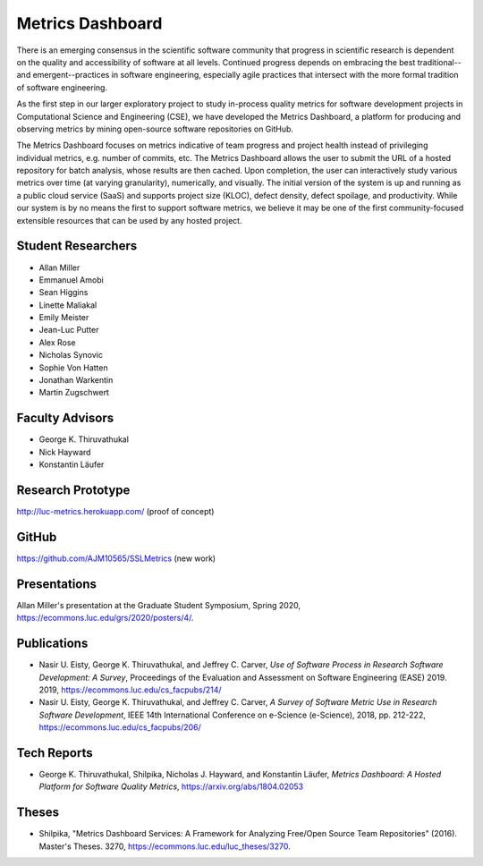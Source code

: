 Metrics Dashboard
===================

There is an emerging consensus in the scientific software community that progress in scientific research is dependent on the quality and accessibility of software at all levels.
Continued progress depends on embracing the best traditional--and emergent--practices in software engineering, especially agile practices that intersect with the more formal tradition of software engineering.

As the first step in our larger exploratory project to study in-process quality metrics for software development projects in Computational Science and Engineering (CSE), we have developed the Metrics Dashboard, a platform for producing and observing metrics by mining open-source software repositories on GitHub.

The Metrics Dashboard focuses on metrics indicative of team progress and project health instead of privileging individual metrics, e.g. number of commits, etc. The Metrics Dashboard allows the user to submit the URL of a hosted repository for batch analysis, whose results are then cached. Upon completion, the user can interactively study various metrics over time (at varying granularity), numerically, and visually. The initial version of the system is up and running as a public cloud service (SaaS) and supports project size (KLOC), defect density, defect spoilage, and productivity. While our system is by no means the first to support software metrics, we believe it may be one of the first community-focused extensible resources that can be used by any hosted project.

Student Researchers
---------------------

- Allan Miller
- Emmanuel Amobi
- Sean Higgins
- Linette Maliakal
- Emily Meister
- Jean-Luc Putter
- Alex Rose
- Nicholas Synovic
- Sophie Von Hatten
- Jonathan Warkentin
- Martin Zugschwert

Faculty Advisors
------------------

- George K. Thiruvathukal
- Nick Hayward
- Konstantin Läufer

Research Prototype
---------------------------------

http://luc-metrics.herokuapp.com/ (proof of concept)

GitHub
--------

https://github.com/AJM10565/SSLMetrics (new work)

Presentations
---------------

Allan Miller's presentation at the Graduate Student Symposium, Spring 2020, https://ecommons.luc.edu/grs/2020/posters/4/.

Publications
-------------

- Nasir U. Eisty, George K. Thiruvathukal, and Jeffrey C. Carver, *Use of Software Process in Research Software Development: A Survey*, Proceedings of the Evaluation and Assessment on Software Engineering (EASE) 2019.  2019, https://ecommons.luc.edu/cs_facpubs/214/

- Nasir U. Eisty, George K. Thiruvathukal, and Jeffrey C. Carver, *A Survey of Software Metric Use in Research Software Development*, IEEE 14th International Conference on e-Science (e-Science), 2018, pp. 212-222, https://ecommons.luc.edu/cs_facpubs/206/

Tech Reports
--------------

- George K. Thiruvathukal, Shilpika, Nicholas J. Hayward, and Konstantin Läufer, *Metrics Dashboard: A Hosted Platform for Software Quality Metrics*, https://arxiv.org/abs/1804.02053

Theses
-------

- Shilpika, "Metrics Dashboard Services: A Framework for Analyzing Free/Open Source Team Repositories" (2016). Master's Theses. 3270, https://ecommons.luc.edu/luc_theses/3270.
